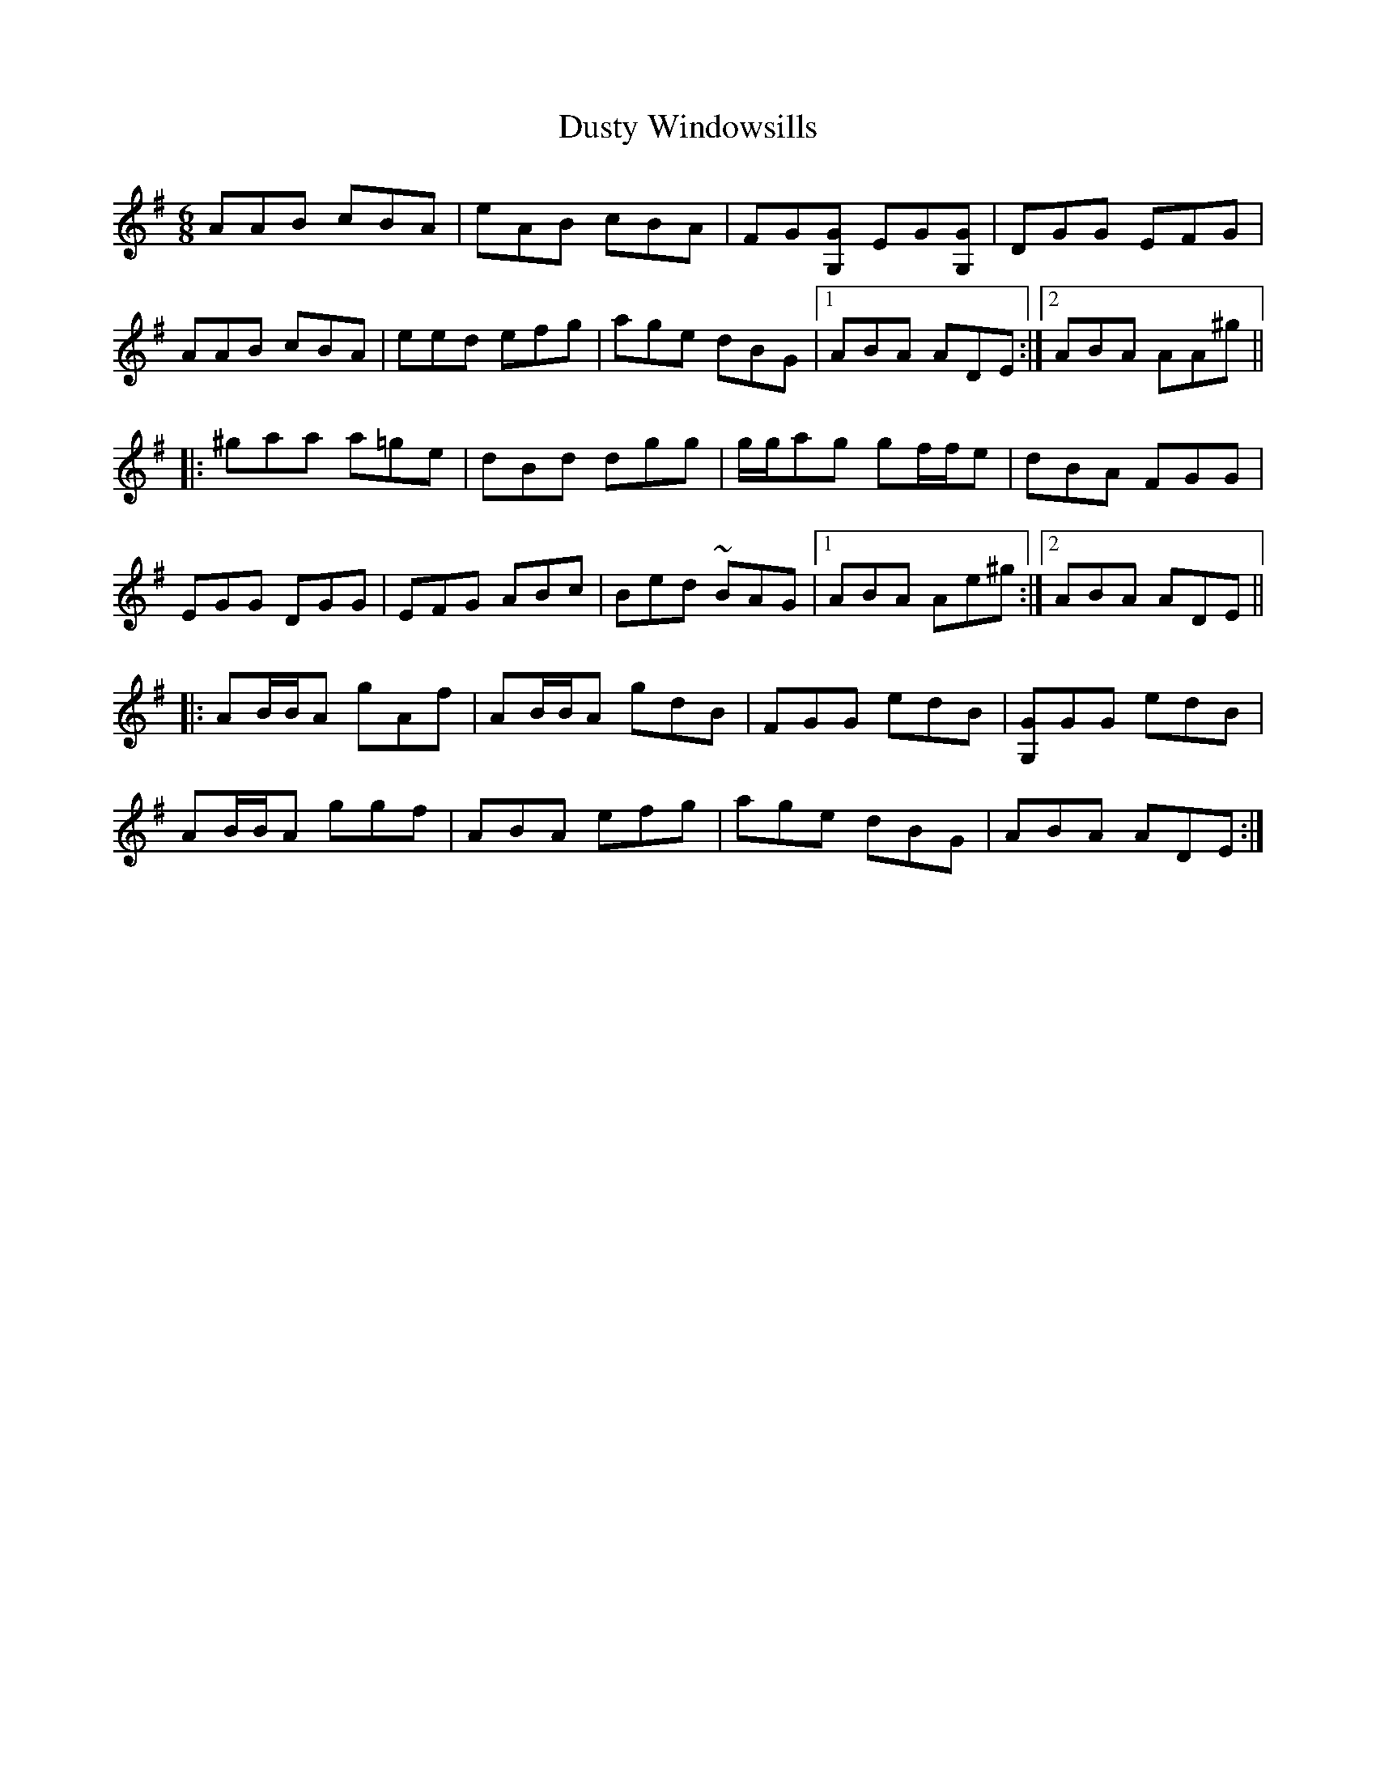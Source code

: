 X: 11269
T: Dusty Windowsills
R: jig
M: 6/8
K: Adorian
AAB cBA|eAB cBA|FG[G,G] EG[G,G]|DGG EFG|
AAB cBA|eed efg|age dBG|1 ABA ADE:|2 ABA AA^g||
|:^gaa a=ge|dBd dgg|g/g/ag gf/f/e|dBA FGG|
EGG DGG|EFG ABc|Bed ~BAG|1 ABA Ae^g:|2 ABA ADE||
|:AB/B/A gAf|AB/B/A gdB|FGG edB|[G,G]GG edB|
AB/B/A ggf|ABA efg|age dBG|ABA ADE:|


